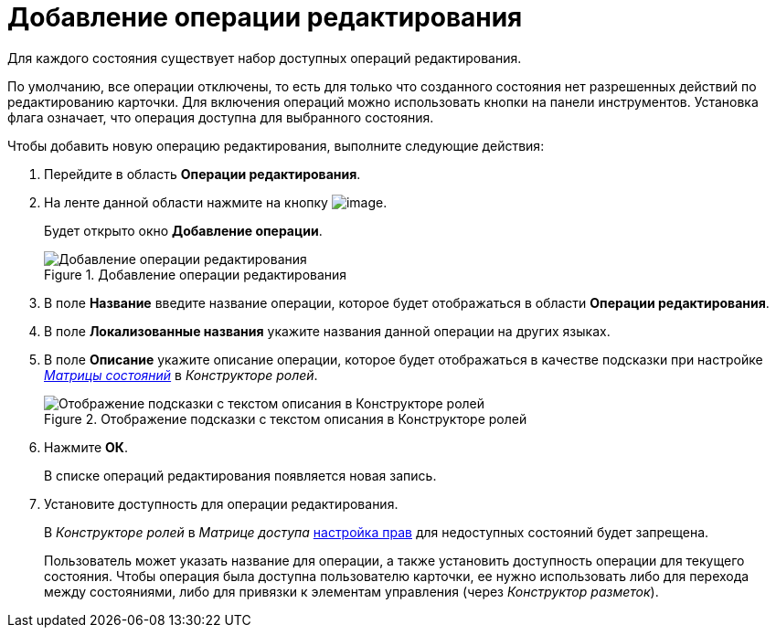 = Добавление операции редактирования

Для каждого состояния существует набор доступных операций редактирования.

По умолчанию, все операции отключены, то есть для только что созданного состояния нет разрешенных действий по редактированию карточки. Для включения операций можно использовать кнопки на панели инструментов. Установка флага означает, что операция доступна для выбранного состояния.

.Чтобы добавить новую операцию редактирования, выполните следующие действия:
. Перейдите в область *Операции редактирования*.
. На ленте данной области нажмите на кнопку image:buttons/state_add_green_plus.png[image].
+
Будет открыто окно *Добавление операции*.
+
.Добавление операции редактирования
image::state_Edit_operation_add.png[Добавление операции редактирования]
+
. В поле *Название* введите название операции, которое будет отображаться в области *Операции редактирования*.
. В поле *Локализованные названия* укажите названия данной операции на других языках.
. В поле *Описание* укажите описание операции, которое будет отображаться в качестве подсказки при настройке xref:rol_AccessMatrix.adoc[_Матрицы состояний_] в _Конструкторе ролей_.
+
.Отображение подсказки с текстом описания в Конструкторе ролей
image::state_Hint_RolesResigner.png[Отображение подсказки с текстом описания в Конструкторе ролей]
+
. Нажмите *ОК*.
+
В списке операций редактирования появляется новая запись.
. Установите доступность для операции редактирования.
+
В _Конструкторе ролей_ в _Матрице доступа_ xref:rol_AccesRule_set.adoc[настройка прав] для недоступных состояний будет запрещена.
+
Пользователь может указать название для операции, а также установить доступность операции для текущего состояния. Чтобы операция была доступна пользователю карточки, ее нужно использовать либо для перехода между состояниями, либо для привязки к элементам управления (через _Конструктор разметок_).
